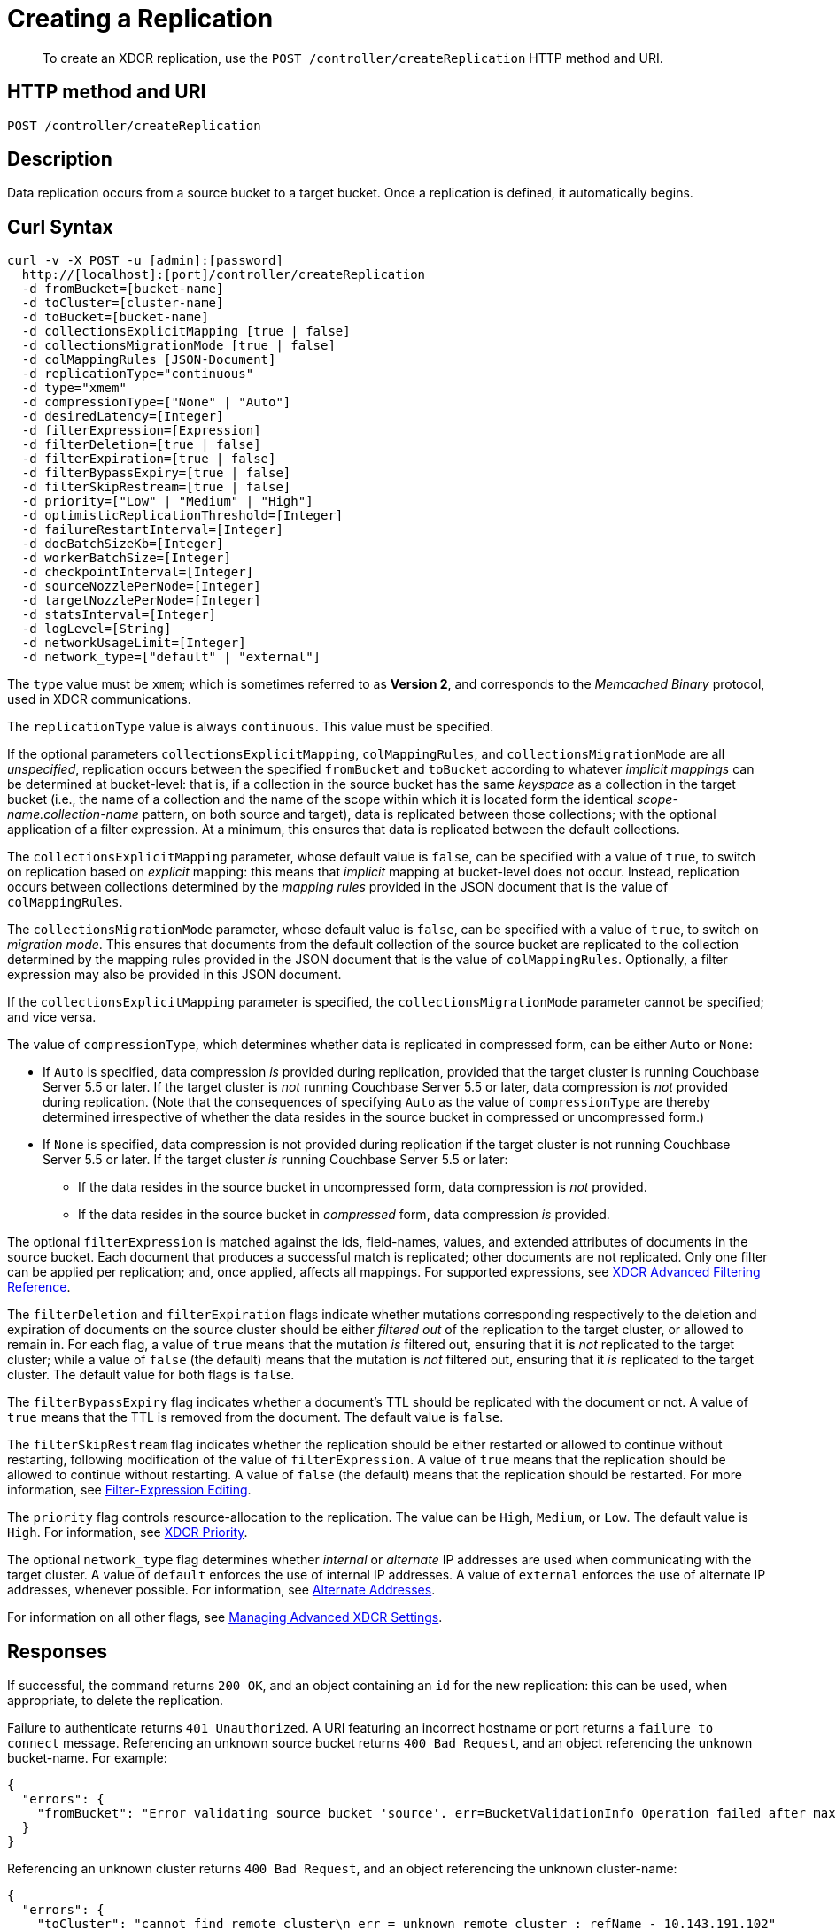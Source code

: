 = Creating a Replication
:description: pass:q[To create an XDCR replication, use the `POST /controller/createReplication` HTTP method and URI.]
:page-topic-type: reference

[abstract]
{description}

== HTTP method and URI

----
POST /controller/createReplication
----

[#description]
== Description

Data replication occurs from a source bucket to a target bucket.
Once a replication is defined, it automatically begins.

[#curl-syntax]
== Curl Syntax

----
curl -v -X POST -u [admin]:[password]
  http://[localhost]:[port]/controller/createReplication
  -d fromBucket=[bucket-name]
  -d toCluster=[cluster-name]
  -d toBucket=[bucket-name]
  -d collectionsExplicitMapping [true | false]
  -d collectionsMigrationMode [true | false]
  -d colMappingRules [JSON-Document]
  -d replicationType="continuous"
  -d type="xmem"
  -d compressionType=["None" | "Auto"]
  -d desiredLatency=[Integer]
  -d filterExpression=[Expression]
  -d filterDeletion=[true | false]
  -d filterExpiration=[true | false]
  -d filterBypassExpiry=[true | false]
  -d filterSkipRestream=[true | false]
  -d priority=["Low" | "Medium" | "High"]
  -d optimisticReplicationThreshold=[Integer]
  -d failureRestartInterval=[Integer]
  -d docBatchSizeKb=[Integer]
  -d workerBatchSize=[Integer]
  -d checkpointInterval=[Integer]
  -d sourceNozzlePerNode=[Integer]
  -d targetNozzlePerNode=[Integer]
  -d statsInterval=[Integer]
  -d logLevel=[String]
  -d networkUsageLimit=[Integer]
  -d network_type=["default" | "external"]
----

The `type` value must be `xmem`; which is sometimes referred to as *Version 2*, and corresponds to the _Memcached Binary_ protocol, used in XDCR communications.

The `replicationType` value is always `continuous`.
This value must be specified.

If the optional parameters `collectionsExplicitMapping`, `colMappingRules`, and `collectionsMigrationMode` are all _unspecified_, replication occurs between the specified `fromBucket` and `toBucket` according to whatever _implicit mappings_ can be determined at bucket-level: that is, if a collection in the source bucket has the same _keyspace_ as a collection in the target bucket (i.e., the name of a collection and the name of the scope within which it is located form the identical _scope-name.collection-name_ pattern, on both source and target), data is replicated between those collections; with the optional application of a filter expression.
At a minimum, this ensures that data is replicated between the default collections.

The `collectionsExplicitMapping` parameter, whose default value is `false`, can be specified with a value of `true`, to switch on replication based on _explicit_ mapping: this means that _implicit_ mapping at bucket-level does not occur.
Instead, replication occurs between collections determined by the _mapping rules_ provided in the JSON document that is the value of `colMappingRules`.

The `collectionsMigrationMode` parameter, whose default value is `false`, can be specified with a value of `true`, to switch on _migration mode_.
This ensures that documents from the default collection of the source bucket are replicated to the collection determined by the mapping rules provided in the JSON document that is the value of `colMappingRules`.
Optionally, a filter expression may also be provided in this JSON document.

If the `collectionsExplicitMapping` parameter is specified, the `collectionsMigrationMode` parameter cannot be specified; and vice versa.

The value of `compressionType`, which determines whether data is replicated in compressed form, can be either `Auto` or `None`:

* If `Auto` is specified, data compression _is_ provided during replication, provided that the target cluster is running Couchbase Server 5.5 or later.
If the target cluster is _not_ running Couchbase Server 5.5 or later, data compression is _not_ provided during replication.
(Note that the consequences of specifying `Auto` as the value of `compressionType` are thereby determined irrespective of whether the data resides in the source bucket in compressed or uncompressed form.)

* If `None` is specified, data compression is not provided during replication if the target cluster is not running Couchbase Server 5.5 or later.
If the target cluster _is_ running Couchbase Server 5.5 or later:

** If the data resides in the source bucket in uncompressed form, data compression is _not_ provided.

** If the data resides in the source bucket in _compressed_ form, data compression _is_ provided.

The optional `filterExpression` is matched against the ids, field-names, values, and extended attributes of documents in the source bucket.
Each document that produces a successful match is replicated; other documents are not replicated.
Only one filter can be applied per replication; and, once applied, affects all mappings.
For supported expressions, see xref:xdcr-reference:xdcr-filtering-reference-intro.adoc[XDCR Advanced Filtering Reference].

The `filterDeletion` and `filterExpiration` flags indicate whether mutations corresponding respectively to the deletion and expiration of documents on the source cluster should be either _filtered out_ of the replication to the target cluster, or allowed to remain in.
For each flag, a value of `true` means that the mutation _is_ filtered out, ensuring that it is _not_ replicated to the target cluster; while a value of `false` (the default) means that the mutation is _not_ filtered out, ensuring that it _is_ replicated to the target cluster.
The default value for both flags is `false`.

The `filterBypassExpiry` flag indicates whether a document's TTL should be replicated with the document or not.
A value of `true` means that the TTL is removed from the document.
The default value is `false`.

The `filterSkipRestream` flag indicates whether the replication should be either restarted or allowed to continue without restarting, following modification of the value of `filterExpression`.
A value of `true` means that the replication should be allowed to continue without restarting.
A value of `false` (the default) means that the replication should be restarted.
For more information, see xref:learn:clusters-and-availability/xdcr-filtering.adoc#filter-expression-editing[Filter-Expression Editing].

The `priority` flag controls resource-allocation to the replication.
The value can be `High`, `Medium`, or `Low`.
The default value is `High`.
For information, see xref:learn:clusters-and-availability/xdcr-overview.adoc#xdcr-priority[XDCR Priority].

The optional `network_type` flag determines whether _internal_ or _alternate_ IP addresses are used when communicating with the target cluster.
A value of `default` enforces the use of internal IP addresses.
A value of `external` enforces the use of alternate IP addresses, whenever possible.
For information, see xref:learn:clusters-and-availability/connectivity.adoc#alternate-addresses[Alternate Addresses].

For information on all other flags, see xref:rest-api:rest-xdcr-adv-settings.adoc[Managing Advanced XDCR Settings].

[#responses]
== Responses

If successful, the command returns `200 OK`, and an object containing an `id` for the new replication: this can be used, when appropriate, to delete the replication.

Failure to authenticate returns `401 Unauthorized`.
A URI featuring an incorrect hostname or port returns a `failure to connect` message.
Referencing an unknown source bucket returns `400 Bad Request`, and an object referencing the unknown bucket-name.
For example:

----
{
  "errors": {
    "fromBucket": "Error validating source bucket 'source'. err=BucketValidationInfo Operation failed after max retries.  Last error: Bucket doesn't exist"
  }
}
----

Referencing an unknown cluster returns `400 Bad Request`, and an object referencing the unknown cluster-name:

----
{
  "errors": {
    "toCluster": "cannot find remote cluster\n err = unknown remote cluster : refName - 10.143.191.102"
  }
}
----

Referencing an unknown target bucket returns `400 Bad Request`, and an object referencing the unknown bucket-name:
----
{
  "errors": {
    "toBucket": "Error validating target bucket 'remote'. err=BucketValidationInfo Operation failed after max retries.  Last error: Bucket doesn't exist"
  }
}
----

[#examples]
== Examples

The following examples show how replication can be defined to use either _implicit_ or _explicit_ mappings; and how _migration mode_ can be employed.

=== Implicit Mapping

To replicate data according to the implicit mapping of scopes and collections withing the source bucket `travel-sample` and the target bucket `ts`, enter the following:

----
curl -v -X POST -u Administrator:password \
http://localhost:8091/controller/createReplication \
-d replicationType=continuous \
-d fromBucket=travel-sample \
-d toCluster=10.144.210.102 \
-d toBucket=ts
----

If the command succeeds, a response similar to the following is printed to the console:

----
{"id":"ac41764b9e261725e874dbd34c7eda6b/travel-sample/ts"}
----

The `id` returned in the document can be used to delete the replication, when appropriate.

=== Explicit Mapping

The following example demonstrates creation of a new replication from the source cluster `10.144.210.101` to the target cluster `10.144.210.102`; specifying the explicit mapping of the source collection `airline` to the target collection `MyAirline`:

----
curl -v -X POST -u Administrator:password \
http://localhost:8091/controller/createReplication \
-d replicationType=continuous \
-d toBucket=ts \
-d toCluster=10.144.210.102 \
-d fromBucket=travel-sample \
-d collectionsExplicitMapping=true \
-d colMappingRules=%7B%22inventory.airline%22%3A%22inventory.MyAirline%22%7D
----

Note that the `collectionsExplicitMapping` flag has been specified, with a value of `true`.
The value of `colMappingRules` is a JSON object whose key is the source collection, and whose target is the target collection.
If the call is successful, the following output is displayed:

----
SUCCESS: XDCR replication created
----

=== Migration Mode

The following example migrates to the target collection `California.SanFrancisco`, within the target bucket `beerSampleByLocation`, all documents from the source bucket `beer-sample` whose `city` value is `"San Francisco"`:

----
curl -v -X POST http://10.144.210.101:8091/controller/createReplication \
-u Administrator:password \
-d replicationType=continuous \
-d toBucket=beerSampleByLocation \
-d toCluster=10.144.210.102 \
-d fromBucket=beer-sample \
-d collectionsMigrationMode=true \
-d colMappingRules='{"city=\"San Francisco\"":"California.SanFrancisco"}'
----

The `collectionsMigrationMode` flag is specified, with a value of `true`.
Note the format required for the specifying of `colMappingRules`: the regular expression `"city=\"San Francisco\"` is provided as the key of a key-value pair, whose value is the destination collection, `"California.SanFrancisco"`.
(Note also that, in cases where _all_ data from the source bucket is to be migrated, and no regular expression is therefore required, the key of the key-value pair should be specified as the keyspace of the default bucket: i.e. `"_default._default"`.)

If the command is successful, output containing the id of the replication is displayed:

----
{"id":"ac41764b9e261725e874dbd34c7eda6b/beer-sample/beerSampleByLocation"}
----

[#see-also]
== See Also

The REST procedures for establishing and retrieving advanced settings are described in xref:rest-api:rest-xdcr-adv-settings.adoc[Managing Advanced XDCR Settings].
See xref:manage:manage-xdcr/create-xdcr-replication.adoc[Create a Replication] for additional examples of creating a replication, including by means of Couchbase Web Console and the CLI.
For a conceptual overview of XDCR, see xref:learn:clusters-and-availability/xdcr-overview.adoc[Cross Data Center Replication (XDCR)].

For an overview of scopes and collections, see xref:learn:data/scopes-and-collections.adoc[Scopes and Collections].
For an overview of how XDCR can be used to replicate between scopes and collections &#8212; and a description of the syntactic requirements of _mapping rules_ &#8212; see xref:learn:clusters-and-availability/xdcr-with-scopes-and-collections.adoc[XDCR with Scopes and Collections].
For specific examples of using XDCR to replicate between scopes and collections, see xref:manage:manage-xdcr/replicate-using-scopes-and-collections.adoc[Replicate Using Scopes and Collections].

For an overview of XDCR filtering, see xref:learn:clusters-and-availability/xdcr-filtering.adoc[XDCR Advanced Filtering].
Information on how alternate addresses may be used is provided in xref:learn:clusters-and-availability/connectivity.adoc#alternate-addresses[Alternate Addresses].
